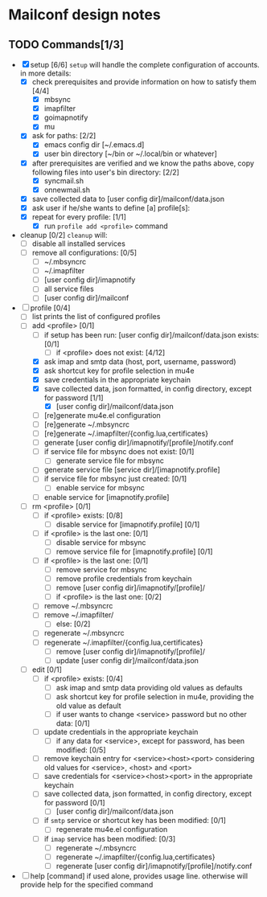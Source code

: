 * Mailconf design notes

** TODO Commands[1/3]
- [X] setup [6/6]
  =setup= will handle the complete configuration of accounts.
  in more details:
  - [X] check prerequisites and provide information on how to satisfy them [4/4]
    - [X] mbsync
    - [X] imapfilter
    - [X] goimapnotify
    - [X] mu
  - [X] ask for paths: [2/2]
    - [X] emacs config dir [~/.emacs.d]
    - [X] user bin directory [~/bin or ~/.local/bin or whatever]
  - [X] after prerequisites are verified and we know the paths above, copy following files into user's bin directory: [2/2]
    - [X] syncmail.sh
    - [X] onnewmail.sh
  - [X] save collected data to [user config dir]/mailconf/data.json
  - [X] ask user if he/she wants to define [a] profile[s]:
  - [X] repeat for every profile: [1/1]
    - [X] run =profile add <profile>= command
- cleanup [0/2]
  =cleanup= will:
  - [-] disable all installed services
  - [-] remove all configurations: [0/5]
    - [-] ~/.mbsyncrc
    - [-] ~/.imapfilter
    - [-] [user config dir]/imapnotify
    - [-] all service files
    - [-] [user config dir]/mailconf
- [-] profile [0/4]
  - [-] list
    prints the list of configured profiles
  - [-] add <profile> [0/1]
    - [-] if setup has been run: [user config dir]/mailconf/data.json exists: [0/1]
      - [-] if <profile> does not exist: [4/12]
	- [X] ask imap and smtp data (host, port, username, password)
	- [X] ask shortcut key for profile selection in mu4e
	- [X] save credentials in the appropriate keychain
	- [X] save collected data, json formatted, in config directory, except for password [1/1]
	  - [X] [user config dir]/mailconf/data.json
	- [ ] [re]generate mu4e.el configuration
	- [-] [re]generate ~/.mbsyncrc
	- [-] [re]generate ~/.imapfilter/{config.lua,certificates}
	- [-] generate [user config dir]/imapnotify/[profile]/notify.conf
	- [-] if service file for mbsync does not exist: [0/1]
	  - [-] generate service file for mbsync
	- [-] generate service file [service dir]/[imapnotify.profile]
	- [-] if service file for mbsync just created: [0/1]
	  - [-] enable service for mbsync
	- [-] enable service for [imapnotify.profile]
  - [-] rm <profile> [0/1]
    - [-] if <profile> exists: [0/8]
      - [-] disable service for [imapnotify.profile] [0/1]
	- [-] if <profile> is the last one: [0/1]
	  - [-] disable service for mbsync
      - [-] remove service file for [imapnotify.profile] [0/1]
	- [-] if <profile> is the last one: [0/1]
	  - [-] remove service for mbsync
      - [-] remove profile credentials from keychain
      - [-] remove [user config dir]/imapnotify/[profile]/
      - [-] if <profile> is the last one: [0/2]
	- [-] remove ~/.mbsyncrc
	- [-] remove ~/.imapfilter/
      - [-] else: [0/2]
	- [-] regenerate ~/.mbsyncrc
	- [-] regenerate ~/.imapfilter/{config.lua,certificates}
      - [-] remove [user config dir]/imapnotify/[profile]/
      - [-] update [user config dir]/mailconf/data.json
  - [-] edit [0/1]
    - [-] if <profile> exists: [0/4]
      - [-] ask imap and smtp data providing old values as defaults
      - [-] ask shortcut key for profile selection in mu4e, providing the old value as default
      - [-] if user wants to change <service> password but no other data: [0/1]
	- [-] update credentials in the appropriate keychain
      - [-] if any data for <service>, except for password, has been modified: [0/5]
	- [-] remove keychain entry for <service><host><port>
	  considering old values for <service>, <host> and <port>
	- [-] save credentials for <service><host><port> in the appropriate keychain
	- [-] save collected data, json formatted, in config directory, except for password [0/1]
	  - [-] [user config dir]/mailconf/data.json
	- [-] if =smtp= service or shortcut key has been modified: [0/1]
	  - [-] regenerate mu4e.el configuration
	- [-] if =imap= service has been modified: [0/3]
	  - [-] regenerate ~/.mbsyncrc
	  - [-] regenerate ~/.imapfilter/{config.lua,certificates}
	  - [-] regenerate [user config dir]/imapnotify/[profile]/notify.conf
      
- [-] help [command]
  if used alone, provides usage line.
  otherwise will provide help for the specified command
